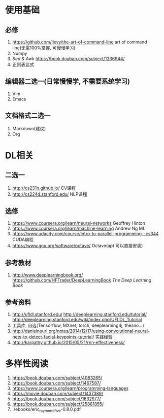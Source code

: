 * 使用基础
** 必修
 1. https://github.com/jlevy/the-art-of-command-line art of command line(无需100%掌握, 可慢慢学习)
 2. Numpy
 3. /Sed & Awk/ https://book.douban.com/subject/1236944/
 4. 正则表达式
** 编辑器二选一(日常慢慢学, 不需要系统学习)
 1. Vim
 2. Emacs
** 文档格式二选一
 1. Markdown(建议)
 2. Org

* DL相关
** 二选一
 1. http://cs231n.github.io/ CV课程
 2. http://cs224d.stanford.edu/ NLP课程
** 选修
 1. https://www.coursera.org/learn/neural-networks Geoffrey Hinton
 2. https://www.coursera.org/learn/machine-learning Andrew Ng ML
 3. https://www.udacity.com/course/intro-to-parallel-programming--cs344 CUDA编程
 4. https://www.gnu.org/software/octave/ Octave(apt 可以直接安装)
** 参考教材
 1. http://www.deeplearningbook.org/ https://github.com/HFTrader/DeepLearningBook /The Deep Learning Book/
** 参考资料
 1. http://ufldl.stanford.edu/ http://deeplearning.stanford.edu/tutorial/ http://deeplearning.stanford.edu/wiki/index.php/UFLDL_Tutorial
 2. 工具库, 自选(Tensorflow, MXnet, torch, deeplearning4j, theano...)
 3. http://danielnouri.org/notes/2014/12/17/using-convolutional-neural-nets-to-detect-facial-keypoints-tutorial/ 实践经验
 4. http://karpathy.github.io/2015/05/21/rnn-effectiveness/

* 多样性阅读
  1. https://book.douban.com/subject/4083265/
  2. https://book.douban.com/subject/1467587/
  3. https://www.coursera.org/learn/programming-languages
  4. https://movie.douban.com/subject/1437389/
  5. https://book.douban.com/subject/1632977/
  6. https://book.douban.com/subject/25881855/
  7. ./ebooks/eric_raymond_five-0.8.0.pdf
